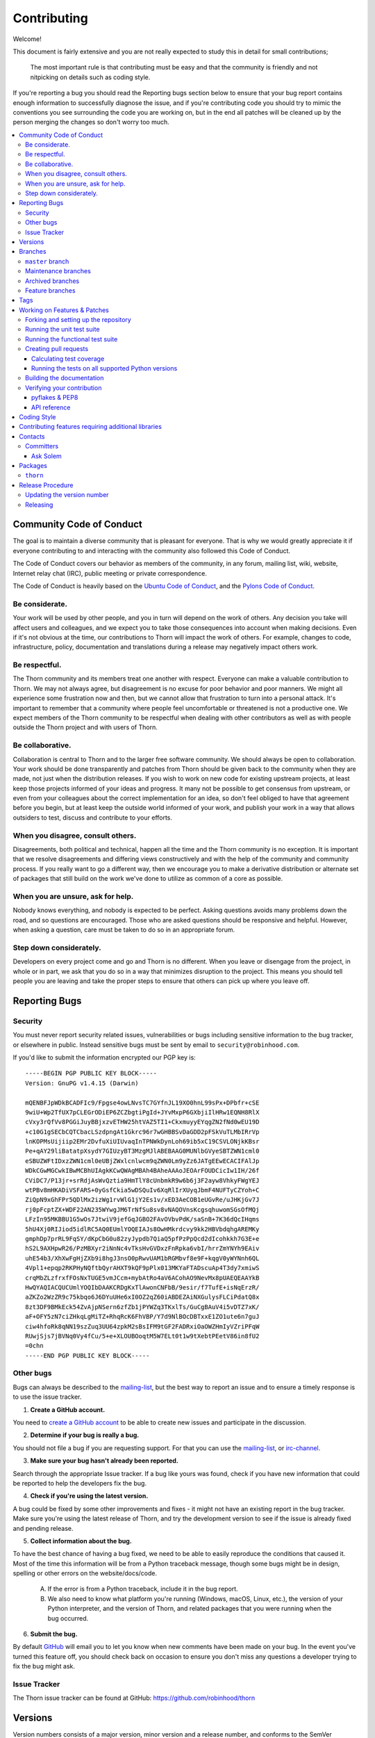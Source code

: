 .. _contributing:

==============
 Contributing
==============

Welcome!

This document is fairly extensive and you are not really expected
to study this in detail for small contributions;

    The most important rule is that contributing must be easy
    and that the community is friendly and not nitpicking on details
    such as coding style.

If you're reporting a bug you should read the Reporting bugs section
below to ensure that your bug report contains enough information
to successfully diagnose the issue, and if you're contributing code
you should try to mimic the conventions you see surrounding the code
you are working on, but in the end all patches will be cleaned up by
the person merging the changes so don't worry too much.

.. contents::
    :local:

.. _community-code-of-conduct:

Community Code of Conduct
=========================

The goal is to maintain a diverse community that is pleasant for everyone.
That is why we would greatly appreciate it if everyone contributing to and
interacting with the community also followed this Code of Conduct.

The Code of Conduct covers our behavior as members of the community,
in any forum, mailing list, wiki, website, Internet relay chat (IRC), public
meeting or private correspondence.

The Code of Conduct is heavily based on the `Ubuntu Code of Conduct`_, and
the `Pylons Code of Conduct`_.

.. _`Ubuntu Code of Conduct`: http://www.ubuntu.com/community/conduct
.. _`Pylons Code of Conduct`: http://docs.pylonshq.com/community/conduct.html

Be considerate.
---------------

Your work will be used by other people, and you in turn will depend on the
work of others.  Any decision you take will affect users and colleagues, and
we expect you to take those consequences into account when making decisions.
Even if it's not obvious at the time, our contributions to Thorn will impact
the work of others.  For example, changes to code, infrastructure, policy,
documentation and translations during a release may negatively impact
others work.

Be respectful.
--------------

The Thorn community and its members treat one another with respect.  Everyone
can make a valuable contribution to Thorn.  We may not always agree, but
disagreement is no excuse for poor behavior and poor manners.  We might all
experience some frustration now and then, but we cannot allow that frustration
to turn into a personal attack.  It's important to remember that a community
where people feel uncomfortable or threatened is not a productive one.  We
expect members of the Thorn community to be respectful when dealing with
other contributors as well as with people outside the Thorn project and with
users of Thorn.

Be collaborative.
-----------------

Collaboration is central to Thorn and to the larger free software community.
We should always be open to collaboration.  Your work should be done
transparently and patches from Thorn should be given back to the community
when they are made, not just when the distribution releases.  If you wish
to work on new code for existing upstream projects, at least keep those
projects informed of your ideas and progress.  It many not be possible to
get consensus from upstream, or even from your colleagues about the correct
implementation for an idea, so don't feel obliged to have that agreement
before you begin, but at least keep the outside world informed of your work,
and publish your work in a way that allows outsiders to test, discuss and
contribute to your efforts.

When you disagree, consult others.
----------------------------------

Disagreements, both political and technical, happen all the time and
the Thorn community is no exception.  It is important that we resolve
disagreements and differing views constructively and with the help of the
community and community process.  If you really want to go a different
way, then we encourage you to make a derivative distribution or alternate
set of packages that still build on the work we've done to utilize as common
of a core as possible.

When you are unsure, ask for help.
----------------------------------

Nobody knows everything, and nobody is expected to be perfect.  Asking
questions avoids many problems down the road, and so questions are
encouraged.  Those who are asked questions should be responsive and helpful.
However, when asking a question, care must be taken to do so in an appropriate
forum.

Step down considerately.
------------------------

Developers on every project come and go and Thorn is no different.  When you
leave or disengage from the project, in whole or in part, we ask that you do
so in a way that minimizes disruption to the project.  This means you should
tell people you are leaving and take the proper steps to ensure that others
can pick up where you leave off.

.. _reporting-bugs:


Reporting Bugs
==============

.. _vulnsec:

Security
--------

You must never report security related issues, vulnerabilities or bugs
including sensitive information to the bug tracker, or elsewhere in public.
Instead sensitive bugs must be sent by email to ``security@robinhood.com``.

If you'd like to submit the information encrypted our PGP key is::

    -----BEGIN PGP PUBLIC KEY BLOCK-----
    Version: GnuPG v1.4.15 (Darwin)

    mQENBFJpWDkBCADFIc9/Fpgse4owLNvsTC7GYfnJL19XO0hnL99sPx+DPbfr+cSE
    9wiU+Wp2TfUX7pCLEGrODiEP6ZCZbgtiPgId+JYvMxpP6GXbjiIlHRw1EQNH8RlX
    cVxy3rQfVv8PGGiJuyBBjxzvETHW25htVAZ5TI1+CkxmuyyEYqgZN2fNd0wEU19D
    +c10G1gSECbCQTCbacLSzdpngAt1Gkrc96r7wGHBBSvDaGDD2pFSkVuTLMbIRrVp
    lnKOPMsUijiip2EMr2DvfuXiUIUvaqInTPNWkDynLoh69ib5xC19CSVLONjkKBsr
    Pe+qAY29liBatatpXsydY7GIUzyBT3MzgMJlABEBAAG0MUNlbGVyeSBTZWN1cml0
    eSBUZWFtIDxzZWN1cml0eUBjZWxlcnlwcm9qZWN0Lm9yZz6JATgEEwECACIFAlJp
    WDkCGwMGCwkIBwMCBhUIAgkKCwQWAgMBAh4BAheAAAoJEOArFOUDCicIw1IH/26f
    CViDC7/P13jr+srRdjAsWvQztia9HmTlY8cUnbmkR9w6b6j3F2ayw8VhkyFWgYEJ
    wtPBv8mHKADiVSFARS+0yGsfCkia5wDSQuIv6XqRlIrXUyqJbmF4NUFTyCZYoh+C
    ZiQpN9xGhFPr5QDlMx2izWg1rvWlG1jY2Es1v/xED3AeCOB1eUGvRe/uJHKjGv7J
    rj0pFcptZX+WDF22AN235WYwgJM6TrNfSu8sv8vNAQOVnsKcgsqhuwomSGsOfMQj
    LFzIn95MKBBU1G5wOs7JtwiV9jefGqJGBO2FAvOVbvPdK/saSnB+7K36dQcIHqms
    5hU4Xj0RIJiod5idlRC5AQ0EUmlYOQEIAJs8OwHMkrdcvy9kk2HBVbdqhgAREMKy
    gmphDp7prRL9FqSY/dKpCbG0u82zyJypdb7QiaQ5pfPzPpQcd2dIcohkkh7G3E+e
    hS2L9AXHpwR26/PzMBXyr2iNnNc4vTksHvGVDxzFnRpka6vbI/hrrZmYNYh9EAiv
    uhE54b3/XhXwFgHjZXb9i8hgJ3nsO0pRwvUAM1bRGMbvf8e9F+kqgV0yWYNnh6QL
    4Vpl1+epqp2RKPHyNQftbQyrAHXT9kQF9pPlx013MKYaFTADscuAp4T3dy7xmiwS
    crqMbZLzfrxfFOsNxTUGE5vmJCcm+mybAtRo4aV6ACohAO9NevMx8pUAEQEAAYkB
    HwQYAQIACQUCUmlYOQIbDAAKCRDgKxTlAwonCNFbB/9esir/f7TufE+isNqErzR/
    aZKZo2WzZR9c75kbqo6J6DYuUHe6xI0OZ2qZ60iABDEZAiNXGulysFLCiPdatQ8x
    8zt3DF9BMkEck54ZvAjpNSern6zfZb1jPYWZq3TKxlTs/GuCgBAuV4i5vDTZ7xK/
    aF+OFY5zN7ciZHkqLgMiTZ+RhqRcK6FhVBP/Y7d9NlBOcDBTxxE1ZO1ute6n7guJ
    ciw4hfoRk8qNN19szZuq3UU64zpkM2sBsIFM9tGF2FADRxiOaOWZHmIyVZriPFqW
    RUwjSjs7jBVNq0Vy4fCu/5+e+XLOUBOoqtM5W7ELt0t1w9tXebtPEetV86in8fU2
    =0chn
    -----END PGP PUBLIC KEY BLOCK-----

Other bugs
----------

Bugs can always be described to the `mailing-list`_, but the best
way to report an issue and to ensure a timely response is to use the
issue tracker.

1) **Create a GitHub account.**

You need to `create a GitHub account`_ to be able to create new issues
and participate in the discussion.

.. _`create a GitHub account`: https://github.com/signup/free

2) **Determine if your bug is really a bug.**

You should not file a bug if you are requesting support.  For that you can use
the `mailing-list`_, or `irc-channel`_.

3) **Make sure your bug hasn't already been reported.**

Search through the appropriate Issue tracker.  If a bug like yours was found,
check if you have new information that could be reported to help
the developers fix the bug.

4) **Check if you're using the latest version.**

A bug could be fixed by some other improvements and fixes - it might not have an
existing report in the bug tracker. Make sure you're using the latest release of
Thorn, and try the development version to see if the issue is already fixed
and pending release.

5) **Collect information about the bug.**

To have the best chance of having a bug fixed, we need to be able to easily
reproduce the conditions that caused it.  Most of the time this information
will be from a Python traceback message, though some bugs might be in design,
spelling or other errors on the website/docs/code.

    A) If the error is from a Python traceback, include it in the bug report.

    B) We also need to know what platform you're running (Windows, macOS, Linux,
       etc.), the version of your Python interpreter, and the version of Thorn,
       and related packages that you were running when the bug occurred.

6) **Submit the bug.**

By default `GitHub`_ will email you to let you know when new comments have
been made on your bug. In the event you've turned this feature off, you
should check back on occasion to ensure you don't miss any questions a
developer trying to fix the bug might ask.

.. _`GitHub`: https://github.com

.. _issue-tracker:

Issue Tracker
-------------

The Thorn issue tracker can be found at GitHub:
https://github.com/robinhood/thorn

.. _versions:

Versions
========

Version numbers consists of a major version, minor version and a release number,
and conforms to the SemVer versioning spec: http://semver.org.

Stable releases are published at PyPI
while development releases are only available in the GitHub git repository as tags.
All version tags starts with “v”, so version 0.8.0 is the tag v0.8.0.

.. _git-branches:

Branches
========

Current active version branches:

* master (https://github.com/robinhood/thorn/tree/master)

You can see the state of any branch by looking at the Changelog:

    https://github.com/robinhood/thorn/blob/master/Changelog

If the branch is in active development the topmost version info should
contain meta-data like:
::

    2.4.0
    ======
    :release-date: TBA
    :status: DEVELOPMENT
    :branch: master

The ``status`` field can be one of:

* ``PLANNING``

    The branch is currently experimental and in the planning stage.

* ``DEVELOPMENT``

    The branch is in active development, but the test suite should
    be passing and the product should be working and possible for users to test.

* ``FROZEN``

    The branch is frozen, and no more features will be accepted.
    When a branch is frozen the focus is on testing the version as much
    as possible before it is released.

``master`` branch
-----------------

The master branch is where development of the next version happens.

Maintenance branches
--------------------

Maintenance branches are named after the version, e.g. the maintenance branch
for the 2.2.x series is named ``2.2``.  Previously these were named
``releaseXX-maint``.

The versions we currently maintain is:

* 1.0

  This is the current series.

Archived branches
-----------------

Archived branches are kept for preserving history only,
and theoretically someone could provide patches for these if they depend
on a series that is no longer officially supported.

An archived version is named ``X.Y-archived``.

Thorn does not currently have any archived branches.


Feature branches
----------------

Major new features are worked on in dedicated branches.
There is no strict naming requirement for these branches.

Feature branches are removed once they have been merged into a release branch.

Tags
====

Tags are used exclusively for tagging releases.  A release tag is
named with the format ``vX.Y.Z``, e.g. ``v2.3.1``.
Experimental releases contain an additional identifier ``vX.Y.Z-id``, e.g.
``v3.0.0-rc1``.  Experimental tags may be removed after the official release.

.. _contributing-changes:

Working on Features & Patches
=============================

.. note::

    Contributing to Thorn should be as simple as possible,
    so none of these steps should be considered mandatory.

    You can even send in patches by email if that is your preferred
    work method. We won't like you any less, any contribution you make
    is always appreciated!

    However following these steps may make maintainers life easier,
    and may mean that your changes will be accepted sooner.

Forking and setting up the repository
-------------------------------------

First you need to fork the Thorn repository, a good introduction to this
is in the GitHub Guide: `Fork a Repo`_.

After you have cloned the repository you should checkout your copy
to a directory on your machine:
::

    $ git clone git@github.com:username/thorn.git

When the repository is cloned enter the directory to set up easy access
to upstream changes:
::

    $ cd thorn
    $ git remote add upstream git://github.com/robinhood/thorn.git
    $ git fetch upstream

If you need to pull in new changes from upstream you should
always use the ``--rebase`` option to ``git pull``:
::

    git pull --rebase upstream master

With this option you don't clutter the history with merging
commit notes. See `Rebasing merge commits in git`_.
If you want to learn more about rebasing see the `Rebase`_
section in the GitHub guides.

If you need to work on a different branch than ``master`` you can
fetch and checkout a remote branch like this::

    git checkout --track -b 3.0-devel origin/3.0-devel

.. _`Fork a Repo`: http://help.github.com/fork-a-repo/
.. _`Rebasing merge commits in git`:
    http://notes.envato.com/developers/rebasing-merge-commits-in-git/
.. _`Rebase`: http://help.github.com/rebase/

.. _contributing-testing:

Running the unit test suite
---------------------------

To run the Thorn test suite you need to install a few dependencies.
A complete list of the dependencies needed are located in
``requirements/test.txt``.

If you're working on the development version, then you need to
install the development requirements first:
::

    $ pip install -U -r requirements/dev.txt

Both the stable and the development version have testing related
dependencies, so install these next:
::

    $ pip install -U -r requirements/test.txt
    $ pip install -U -r requirements/default.txt

After installing the dependencies required, you can now execute
the test suite by calling:
::

    $ python setup.py test

This will run all of the test, to run individual tests you need
to working in the test project directory:
::

    $ python testproj/manage.py test

Some useful options to ``manage.py test`` are:

* ``-x``

    Stop running the tests at the first test that fails.

* ``-s``

    Don't capture output

* ``-nologcapture``

    Don't capture log output.

If you want to run the tests for a single test file only
you can do so like this:
::

    $ python testproj/manage.py test thorn.tests.test_request

Running the functional test suite
---------------------------------

Thorn uses ``cyanide`` for functional/integration tests,
but note that this requires a working Celery installation.

#. Start the celery worker:
    ::

        $ celery -A thorn.funtests worker -l info -P eventlet -c 1000

#. Start the development web server:
    ::

        $ (cd testproj; python manage.py runserver)

#. Then execute the functional test suite:
    ::

        $ celery -A thorn.funtests cyanide

For a list of tests that you can select see:
    ::

        $ celery -A thorn.funtests cyanide -l


.. _contributing-pull-requests:

Creating pull requests
----------------------

When your feature/bugfix is complete you may want to submit
a pull requests so that it can be reviewed by the maintainers.

Creating pull requests is easy, and also let you track the progress
of your contribution.  Read the `Pull Requests`_ section in the GitHub
Guide to learn how this is done.

You can also attach pull requests to existing issues by following
the steps outlined here: http://bit.ly/koJoso

.. _`Pull Requests`: http://help.github.com/send-pull-requests/

.. _contributing-coverage:

Calculating test coverage
~~~~~~~~~~~~~~~~~~~~~~~~~

To calculate test coverage you must first install the ``coverage`` module.

Installing the ``coverage`` module:
::

    $ pip install -U coverage

Code coverage in HTML:
::

    $ make cov

The coverage output will then be located at
``cover/index.html``.

.. _contributing-tox:

Running the tests on all supported Python versions
~~~~~~~~~~~~~~~~~~~~~~~~~~~~~~~~~~~~~~~~~~~~~~~~~~

There is a ``tox`` configuration file in the top directory of the
distribution.

To run the tests for all supported Python versions simply execute:
::

    $ tox

Use the ``tox -e`` option if you only want to test specific Python versions:
::

    $ tox -e 2.7

Building the documentation
--------------------------

To build the documentation you need to install the dependencies
listed in ``requirements/docs.txt``:
::

    $ pip install -U -r requirements/docs.txt

After these dependencies are installed you should be able to
build the docs by running:
::

    $ cd docs
    $ rm -rf _build
    $ make html

Make sure there are no errors or warnings in the build output.
After building succeeds the documentation is available at ``_build/html``.

.. _contributing-verify:

Verifying your contribution
---------------------------

To use these tools you need to install a few dependencies.  These dependencies
can be found in ``requirements/pkgutils.txt``.

Installing the dependencies:
::

    $ pip install -U -r requirements/pkgutils.txt

pyflakes & PEP8
~~~~~~~~~~~~~~~

To ensure that your changes conform to PEP8 and to run pyflakes
execute:
::

    $ make flakecheck

To not return a negative exit code when this command fails use
the ``flakes`` target instead:
::

    $ make flakes

API reference
~~~~~~~~~~~~~

To make sure that all modules have a corresponding section in the API
reference please execute:
::

    $ make apicheck
    $ make configcheck

If files are missing you can add them by copying an existing reference file.

If the module is internal it should be part of the internal reference
located in ``docs/internals/reference/``.  If the module is public
it should be located in ``docs/reference/``.

For example if reference is missing for the module ``thorn.awesome``
and this module is considered part of the public API, use the following steps:


Use an existing file as a template:
::

    $ cd docs/reference/
    $ cp thorn.request.rst thron.awesome.rst

Edit the file using your favorite editor:
::

    $ vim thorn.awesome.rst

        # change every occurrence of ``thorn.request`` to
        # ``thorn.awesome``


Edit the index using your favorite editor:
::

    $ vim index.rst

        # Add ``thorn.awesome`` to the index.


Commit your changes:
::

    # Add the file to git
    $ git add thorn.awesome.rst
    $ git add index.rst
    $ git commit thorn.awesome.rst index.rst \
        -m "Adds reference for thorn.awesome"

.. _coding-style:

Coding Style
============

You should probably be able to pick up the coding style
from surrounding code, but it is a good idea to be aware of the
following conventions.

* All Python code must follow the `PEP-8`_ guidelines.

`pep8.py`_ is an utility you can use to verify that your code
is following the conventions.

.. _`PEP-8`: http://www.python.org/dev/peps/pep-0008/
.. _`pep8.py`: http://pypi.python.org/pypi/pep8

* Docstrings must follow the `PEP-257`_ conventions, and use the following
  style.

    Do this:
    ::

        def method(self, arg):
            """Short description.

            More details.

            """

    or:
    ::

        def method(self, arg):
            """Short description."""


    but not this:
    ::

        def method(self, arg):
            """
            Short description.
            """

.. _`PEP-257`: http://www.python.org/dev/peps/pep-0257/

* Lines should not exceed 78 columns.

  You can enforce this in ``vim`` by setting the ``textwidth`` option:
  ::

        set textwidth=78

  If adhering to this limit makes the code less readable, you have one more
  character to go on, which means 78 is a soft limit, and 79 is the hard
  limit :)

* Import order

    * Python standard library (`import xxx`)
    * Python standard library ('from xxx import`)
    * Third-party packages.
    * Other modules from the current package.

    or in case of code using Django:

    * Python standard library (`import xxx`)
    * Python standard library ('from xxx import`)
    * Third-party packages.
    * Django packages.
    * Other modules from the current package.

    Within these sections the imports should be sorted by module name.

    Example:
    ::

        import threading
        import time

        from collections import deque
        from Queue import Queue, Empty

        from .datastructures import TokenBucket
        from .five import zip_longest, items, range
        from .utils import timeutils

* Wild-card imports must not be used (`from xxx import *`).

* For distributions where Python 2.5 is the oldest support version
  additional rules apply:

    * Absolute imports must be enabled at the top of every module::

        from __future__ import absolute_import

    * If the module uses the ``with`` statement and must be compatible
      with Python 2.5 (thorn is not) then it must also enable that::

        from __future__ import with_statement

    * Every future import must be on its own line, as older Python 2.5
      releases did not support importing multiple features on the
      same future import line::

        # Good
        from __future__ import absolute_import
        from __future__ import with_statement

        # Bad
        from __future__ import absolute_import, with_statement

     (Note that this rule does not apply if the package does not include
     support for Python 2.5)


* Note that we use "new-style` relative imports when the distribution
  does not support Python versions below 2.5

    This requires Python 2.5 or later:
    ::

        from . import submodule


.. _feature-with-extras:

Contributing features requiring additional libraries
====================================================

Some features like a new result backend may require additional libraries
that the user must install.

We use setuptools `extra_requires` for this, and all new optional features
that require third-party libraries must be added.

1) Add a new requirements file in `requirements/extras`

    E.g. for a Cassandra backend this would be
    ``requirements/extras/cassandra.txt``, and the file looks like this:
    ::

        pycassa

    These are pip requirement files so you can have version specifiers and
    multiple packages are separated by newline.  A more complex example could
    be:
    ::

        # pycassa 2.0 breaks Foo
        pycassa>=1.0,<2.0
        thrift

2) Modify ``setup.py``

    After the requirements file is added you need to add it as an option
    to ``setup.py`` in the ``extras_require`` section::

        extra['extras_require'] = {
            # ...
            'cassandra': extras('cassandra.txt'),
        }

3) Document the new feature in ``docs/includes/installation.txt``

    You must add your feature to the list in the Bundles section
    of ``docs/includes/installation.txt``.

    After you've made changes to this file you need to render
    the distro ``README`` file:
    ::

        $ pip install -U requirements/pkgutils.txt
        $ make readme


That's all that needs to be done, but remember that if your feature
adds additional configuration options then these needs to be documented
in ``docs/configuration.rst``.  Also all settings need to be added to the
``thorn/conf.py`` module.

.. _contact_information:

Contacts
========

This is a list of people that can be contacted for questions
regarding the official git repositories, PyPI packages
Read the Docs pages.

If the issue is not an emergency then it is better
to `report an issue`_.


Committers
----------

Ask Solem
~~~~~~~~~

:github: https://github.com/ask
:twitter: http://twitter.com/#!/asksol

.. _packages:

Packages
========

``thorn``
---------

:git: https://github.com/robinhood/thorn
:CI: http://travis-ci.org/#!/robinhood/thorn
:Windows-CI: https://ci.appveyor.com/project/robinhood/thorn
:PyPI: http://pypi.python.org/pypi/thorn
:docs: http://thorn.readthedocs.io

.. _release-procedure:


Release Procedure
=================

Updating the version number
---------------------------

The version number must be updated two places:

    * ``thorn/__init__.py``
    * ``docs/include/introduction.txt``

After you have changed these files you must render
the ``README`` files.  There is a script to convert sphinx syntax
to generic reStructured Text syntax, and the make target `readme`
does this for you:
::

    $ make readme

Now commit the changes:
::

    $ git commit -a -m "Bumps version to X.Y.Z"

and make a new version tag:
::

    $ git tag vX.Y.Z
    $ git push --tags

Releasing
---------

Commands to make a new public stable release:
::

    $ make distcheck  # checks pep8, autodoc index, runs tests and more
    $ make dist  # NOTE: Runs git clean -xdf and removes files not in the repo.
    $ python setup.py sdist upload --sign --identity='Ask Solem'
    $ python setup.py bdist_wheel upload --sign --identity='Ask Solem'

If this is a new release series then you also need to do the
following:

* Go to the Read The Docs management interface at:
    http://readthedocs.org/projects/thorn?fromdocs=thorn

* Enter "Edit project"

    Change default branch to the branch of this series, e.g. ``2.4``
    for series 2.4.

* Also add the previous version under the "versions" tab.

.. _`mailing-list`: http://groups.google.com/group/thorn-users

.. _`irc-channel`: http://docs.celeryproject.org/en/latest/getting-started/resources.html#irc

.. _`report an issue`: http://docs.celeryproject.org/en/latest/contributing.html#reporting-bugs

